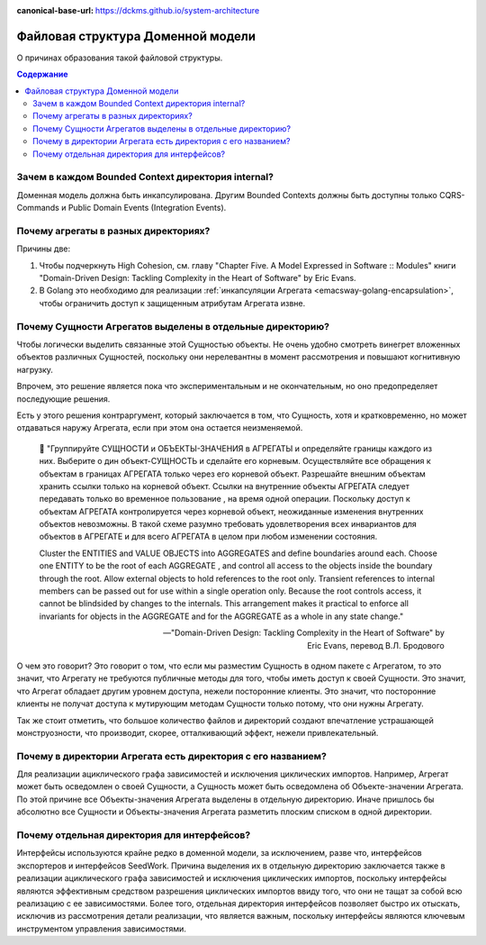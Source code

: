 :canonical-base-url: https://dckms.github.io/system-architecture

.. index::
   single: Encapsulation; in Golang
   :name: emacsway-golang-domain-file-structure

==================================
Файловая структура Доменной модели
==================================

.. sectionauthor:: Ivan Zakrevsky

О причинах образования такой файловой структуры.

.. contents:: Содержание


Зачем в каждом Bounded Context директория internal?
===================================================

Доменная модель должна быть инкапсулирована.
Другим Bounded Contexts должны быть доступны только CQRS-Commands и Public Domain Events (Integration Events).


Почему агрегаты в разных директориях?
=====================================

Причины две:

1. Чтобы подчеркнуть High Cohesion, см. главу "Chapter Five. A Model Expressed in Software :: Modules" книги "Domain-Driven Design: Tackling Complexity in the Heart of Software" by Eric Evans.
2. В Golang это необходимо для реализации :ref:`инкапсуляции Агрегата <emacsway-golang-encapsulation>`, чтобы ограничить доступ к защищенным атрибутам Агрегата извне.


Почему Сущности Агрегатов выделены в отдельные директорию?
==========================================================

Чтобы логически выделить связанные этой Сущностью объекты.
Не очень удобно смотреть винегрет вложенных объектов различных Сущностей, поскольку они нерелевантны в момент рассмотрения и повышают когнитивную нагрузку.

Впрочем, это решение является пока что экспериментальным и не окончательным, но оно предопределяет последующие решения.

Есть у этого решения контраргумент, который заключается в том, что Сущность, хотя и кратковременно, но может отдаваться наружу Агрегата, если при этом она остается неизменяемой.

    💬️ "Группируйте СУЩНОСТИ и ОБЪЕКТЫ-ЗНАЧЕНИЯ в АГРЕГАТЫ и определяйте границы каждого из них.
    Выберите о дин объект-СУЩНОСТЬ и сделайте его корневым.
    Осуществляйте все обращения к объектам в границах АГРЕГАТА только через его корневой объект.
    Разрешайте внешним объектам хранить ссылки только на корневой объект.
    Ссылки на внутренние объекты АГРЕГАТА следует передавать только во временное пользование , на время одной операции.
    Поскольку доступ к объектам АГРЕГАТА кон­тролируется через корневой объект, неожиданные изменения внутренних объектов невозможны.
    В такой схеме разумно требовать удовлетворения всех инвариантов для объектов в АГРЕГАТЕ и для всего АГРЕГАТА в целом при любом изменении состояния.

    Cluster the ENTITIES and VALUE OBJECTS into AGGREGATES and define boundaries around each.
    Choose one ENTITY to be the root of each AGGREGATE , and control all access to the objects inside the boundary through the root.
    Allow external objects to hold references to the root only.
    Transient references to internal members can be passed out for use within a single operation only.
    Because the root controls access, it cannot be blindsided by changes to the internals.
    This arrangement makes it practical to enforce all invariants for objects in the AGGREGATE and for the AGGREGATE as a whole in any state change."

    -- "Domain-Driven Design: Tackling Complexity in the Heart of Software" by Eric Evans, перевод В.Л. Бродового

О чем это говорит?
Это говорит о том, что если мы разместим Сущность в одном пакете с Агрегатом, то это значит, что Агрегату не требуются публичные методы для того, чтобы иметь доступ к своей Сущности.
Это значит, что Агрегат обладает другим уровнем доступа, нежели посторонние клиенты.
Это значит, что посторонние клиенты не получат доступа к мутирующим методам Сущности только потому, что они нужны Агрегату.

Так же стоит отметить, что большое количество файлов и директорий создают впечатление устрашающей монструозности, что производит, скорее, отталкивающий эффект, нежели привлекательный.


Почему в директории Агрегата есть директория с его названием?
=============================================================

Для реализации ациклического графа зависимостей и исключения циклических импортов.
Например, Агрегат может быть осведомлен о своей Сущности, а Сущность может быть осведомлена об Объекте-значении Агрегата.
По этой причине все Объекты-значения Агрегата выделены в отдельную директорию.
Иначе пришлось бы абсолютно все Cущности и Объекты-значения Агрегата разметить плоским списком в одной директории.


Почему отдельная директория для интерфейсов?
============================================

Интерфейсы используются крайне редко в доменной модели, за исключением, разве что, интерфейсов экспортеров и интерфейсов SeedWork.
Причина выделения их в отдельную директорию заключается также в реализации ациклического графа зависимостей и исключения циклических импортов, поскольку интерфейсы являются эффективным средством разрешения циклических импортов ввиду того, что они не тащат за собой всю реализацию с ее зависимостями.
Более того, отдельная директория интерфейсов позволяет быстро их отыскать, исключив из рассмотрения детали реализации, что является важным, поскольку интерфейсы являются ключевым инструментом управления зависимостями.

